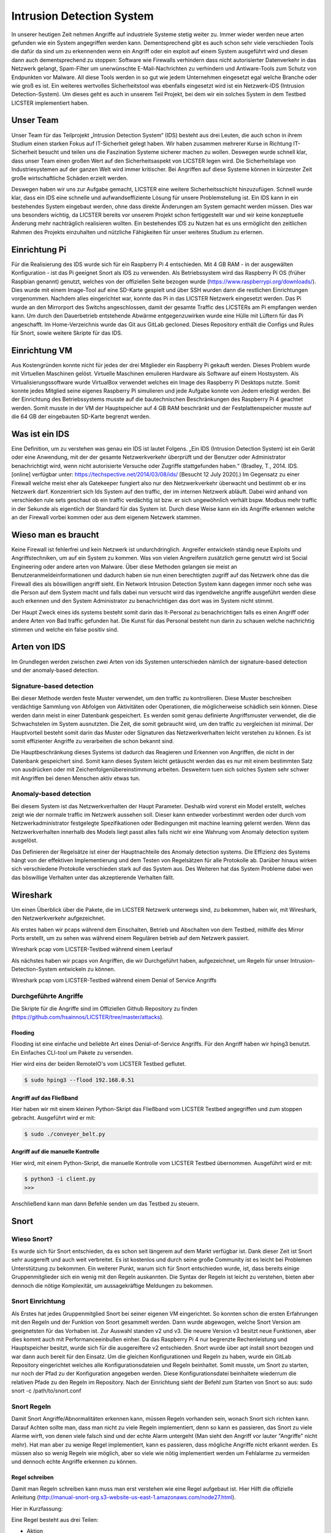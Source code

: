 Intrusion Detection System
##########################

.. Michael Janzer, Eric Hoffmann, Janis Schickram

In unserer heutigen Zeit nehmen Angriffe auf industriele Systeme stetig weiter zu.
Immer wieder werden neue arten gefunden wie ein System angegriffen werden kann.
Dementsprechend gibt es auch schon sehr viele verschieden Tools die dafür da sind um
zu erkennenden wenn ein Angriff oder ein exploit auf einem System ausgeführt wird und
diesen dann auch dementsprechend zu stoppen:  Software wie Firewalls verhindern dass
nicht autorisierter Datenverkehr in das Netzwerk gelangt, Spam-Filter um unerwünschte
E-Mail-Nachrichten zu verhindern und Antiware-Tools zum Schutz von Endpunkten vor Malware.
All diese Tools werden in so gut wie jedem Unternehmen eingesetzt egal welche Branche
oder wie groß es ist. Ein weiteres wertvolles Sicherheitstool was ebenfalls eingesetzt
wird ist ein Netzwerk-IDS (Intrusion Detection-System). Um dieses geht es auch in unserem
Teil Projekt, bei dem wir ein solches System in dem Testbed LICSTER implementiert haben.

Unser Team
**********

Unser Team für das Teilprojekt „Intrusion Detection System“ (IDS) besteht aus drei Leuten, die auch schon in ihrem Studium einen starken Fokus auf IT-Sicherheit gelegt haben. Wir haben zusammen mehrerer Kurse in Richtung IT-Sicherheit besucht und teilen uns die Faszination Systeme sicherer machen zu wollen. Deswegen wurde schnell klar, dass unser Team einen großen Wert auf den Sicherheitsaspekt von LICSTER legen wird.
Die Sicherheitslage von Industriesystemen auf der ganzen Welt wird immer kritischer. Bei Angriffen auf diese Systeme können in kürzester Zeit große wirtschaftliche Schäden erzielt werden.  

.. image:: img/cyberattacken.png

Deswegen haben wir uns zur Aufgabe gemacht, LICSTER eine weitere Sicherheitsschicht hinzuzufügen. Schnell wurde klar, dass ein IDS eine schnelle und aufwandseffiziente Lösung für unsere Problemstellung ist. Ein IDS kann in ein bestehendes System eingebaut werden, ohne dass direkte Änderungen am System gemacht werden müssen. Dies war uns besonders wichtig, da LICSTER bereits vor unserem Projekt schon fertiggestellt war und wir keine konzeptuelle Änderung mehr nachträglich realisieren wollten. Ein bestehendes IDS zu Nutzen hat es uns ermöglicht den zeitlichen Rahmen des Projekts einzuhalten und nützliche Fähigkeiten für unser weiteres Studium zu erlernen.

Einrichtung Pi
**************

Für die Realisierung des IDS wurde sich für ein Raspberry Pi 4 entschieden. Mit 4 GB RAM - in der ausgewälten Konfiguration - ist das Pi geeignet Snort als IDS zu verwenden. Als Betriebssystem wird das Raspberry Pi OS (früher Raspbian genannt) genutzt, welches von der offiziellen Seite bezogen wurde (https://www.raspberrypi.org/downloads/). Dies wurde mit einem Image-Tool auf eine SD-Karte gespielt und über SSH wurden dann die restlichen Einrichtungen vorgenommen. Nachdem alles eingerichtet war, konnte das Pi in das LICSTER Netzwerk eingesetzt werden. Das Pi wurde an den Mirrorport des Switchs angeschlossen, damit der gesamte Traffic des LICSTERs am Pi empfangen werden kann. Um durch den Dauerbetrieb entstehende Abwärme entgegenzuwirken wurde eine Hülle mit Lüftern für das Pi angeschafft. Im Home-Verzeichnis wurde das Git aus GitLab gecloned. Dieses Repository enthält die Configs und Rules für Snort, sowie weitere Skripte für das IDS.

.. image:: img/Rapsberry_IDS_Showcase.jpg


Einrichtung VM
**************

Aus Kostengründen konnte nicht für jedes der drei Mitglieder ein Raspberry Pi gekauft werden. Dieses Problem wurde mit Virtuellen Maschinen gelöst. Virtuelle Maschinen emulieren Hardware als Software auf einem Hostsystem. Als Virtualisierungssoftware wurde VirtualBox verwendet welches ein Image des Raspberry Pi Desktops nutzte. Somit konnte jedes Mitglied seine eigenes Raspberry Pi simulieren und jede Aufgabe konnte von Jedem erledigt werden. Bei der Einrichtung des Betriebssystems musste auf die bautechnischen Beschränkungen des Raspberry Pi 4 geachtet werden. Somit musste in der VM der Hauptspeicher auf 4 GB RAM beschränkt und der Festplattenspeicher musste auf die 64 GB der eingebauten SD-Karte begrenzt werden.


Was ist ein IDS
***************

Eine Definition, um zu verstehen was genau ein IDS ist lautet Folgens.
„Ein IDS (Intrusion Detection System) ist ein Gerät oder eine Anwendung,
mit der der gesamte Netzwerkverkehr überprüft und der Benutzer oder Administrator
benachrichtigt wird, wenn nicht autorisierte Versuche oder Zugriffe stattgefunden haben.“ (Bradley, T., 2014. IDS. [online] verfügbar unter: https://techspective.net/2014/03/08/ids/ [Besucht 12 July 2020].)
Im Gegensatz zu einer Firewall welche meist eher als Gatekeeper fungiert also nur den
Netzwerkverkehr überwacht und bestimmt ob er ins Netzwerk darf. Konzentriert sich Ids
System auf den traffic, der im internen Netzwerk abläuft. Dabei wird anhand von
verschieden rule sets geschaut ob ein traffic verdächtig ist bzw. er sich ungewöhnlich
verhält bspw. Modbus mehr traffic in der Sekunde als eigentlich der Standard für das
System ist. Durch diese Weise kann ein ids Angriffe erkennen welche an der Firewall
vorbei kommen oder aus dem eigenem Netzwerk stammen.

Wieso man es braucht
********************

Keine Firewall ist fehlerfrei und kein Netzwerk ist undurchdringlich. Angreifer
entwickeln ständig neue Exploits und Angriffstechniken, um auf ein System zu kommen.
Was von vielen Angreifern zusätzlich gerne genutzt wird ist Social Engineering oder
andere arten von Malware. Über diese Methoden gelangen sie meist an Benutzeranmeldeinformationen
und dadurch haben sie nun einen berechtigten zugriff auf das Netzwerk ohne das die
Firewall dies als böswilligen angriff sieht. Ein Network Intrusion Detection System kann
dagegen immer noch sehe was die Person auf dem System macht und falls dabei nun versucht
wird das irgendwelche angriffe ausgeführt werden diese auch erkennen und den System
Administrator zu benachrichtigen das dort was im System nicht stimmt.

Der Haupt Zweck eines ids systems besteht somit darin das It-Personal zu benachrichtigen
falls es einen Angriff oder andere Arten von Bad traffic gefunden hat. Die Kunst für das
Personal besteht nun darin zu schauen welche nachrichtig stimmen und welche ein false
positiv sind.

Arten von IDS
*************

Im Grundlegen werden zwischen zwei Arten von ids Systemen unterschieden nämlich der signature-based detection
und der anomaly-based detection.

Signature-based detection
=========================

Bei dieser Methode werden feste Muster verwendet, um den traffic zu kontrollieren.
Diese Muster beschreiben verdächtige Sammlung von Abfolgen von Aktivitäten oder
Operationen, die möglicherweise schädlich sein können. Diese werden dann meist in einer
Datenbank gespeichert. Es werden somit genau definierte Angriffsmuster verwendet,
die die Schwachstelen im System ausnutzten. Die Zeit, die somit gebraucht wird, um den
traffic zu vergleichen ist minimal. Der Hauptvorteil besteht somit darin das Muster oder
Signaturen das Netzwerkverhalten leicht verstehen zu können. Es ist somit effizienter
Angriffe zu verarbeiten die schon bekannt sind.

Die Hauptbeschränkung dieses Systems ist dadurch das Reagieren und Erkennen von Angriffen,
die nicht in der Datenbank gespeichert sind. Somit kann dieses System leicht getäuscht
werden das es nur mit einem bestimmten Satz von ausdrücken oder mit Zeichenfolgenübereinstimmung
arbeiten. Desweitern tuen sich solches System sehr schwer mit Angriffen bei denen
Menschen aktiv etwas tun.

Anomaly-based detection
=======================

Bei diesem System ist das Netzwerkverhalten der Haupt Parameter. Deshalb wird vorerst ein
Model erstellt, welches zeigt wie der normale traffic im Netzwerk aussehen soll.
Dieser kann entweder vorbestimmt werden oder durch vom Netzwerkadministrator festgelegte
Spezifikationen oder Bedingungen mit machine learning gelernt werden. Wenn das
Netzwerkverhalten innerhalb des Models liegt passt alles falls nicht wir eine Wahrung
vom Anomaly detection system ausgelöst.

Das Definieren der Regelsätze ist einer der Hauptnachteile des Anomaly detection systems.
Die Effizienz des Systems hängt von der effektiven Implementierung und dem Testen von
Regelsätzen für alle Protokolle ab. Darüber hinaus wirken sich verschiedene Protokolle
verschieden stark auf das System aus. Des Weiteren hat das System Probleme dabei wen das
böswillige Verhalten unter das akzeptierende Verhalten fällt.


Wireshark
*********

Um einen Überblick über die Pakete, die im LICSTER Netzwerk unterwegs sind, zu
bekommen, haben wir, mit Wireshark, den Netzwerkverkehr aufgezeichnet.

Als erstes haben wir pcaps während dem Einschalten, Betrieb und Abschalten von dem Testbed, mithilfe des Mirror Ports erstellt,
um zu sehen was während einem Regulären betrieb auf dem Netzwerk passiert.

.. image:: img/wireshark_normal.png

Wireshark pcap vom LICSTER-Testbed während einem Leerlauf

Als nächstes haben wir pcaps von Angriffen, die wir Durchgeführt haben, aufgezeichnet, um Regeln für unser Intrusion-Detection-System entwickeln zu können.

.. image:: img/wireshark_flood.png

Wireshark pcap vom LICSTER-Testbed während einem Denial of Service Angriffs

Durchgeführte Angriffe
======================

Die Skripte für die Angriffe sind im Offiziellen Github Repository zu finden (https://github.com/hsainnos/LICSTER/tree/master/attacks).

Flooding
--------

Flooding ist eine einfache und beliebte Art eines Denial-of-Service Angriffs.
Für den Angriff haben wir hping3 benutzt. Ein Einfaches CLI-tool um Pakete zu versenden.

Hier wird eins der beiden RemoteIO's vom LICSTER Testbed geflutet.

.. code-block::

    $ sudo hping3 --flood 192.168.0.51

Angriff auf das Fließband
-------------------------

Hier haben wir mit einem kleinen Python-Skript das Fließband vom LICSTER Testbed angegriffen und zum stoppen gebracht.
Ausgeführt wird er mit:

.. code-block::

    $ sudo ./conveyer_belt.py 

Angriff auf die manuelle Kontrolle
----------------------------------

Hier wird, mit einem Python-Skript, die manuelle Kontrolle vom LICSTER Testbed übernommen.
Ausgeführt wird er mit:

.. code-block::

      $ python3 -i client.py
      >>>

Anschließend kann man dann Befehle senden um das Testbed zu steuern.


Snort
*****

Wieso Snort?
============
Es wurde sich für Snort entschieden, da es schon seit längerem auf dem Markt verfügbar ist. Dank dieser Zeit ist Snort sehr ausgereift und auch weit verbreitet. Es ist kostenlos und durch seine große Community ist es leicht bei Problemen Unterstützung zu bekommen. Ein weiterer Punkt, warum sich für Snort entschieden wurde, ist, dass bereits einige Gruppenmitglieder sich ein wenig mit den Regeln auskannten. Die Syntax der Regeln ist leicht zu verstehen, bieten aber dennoch die nötige Komplexität, um aussagekräftige Meldungen zu bekommen.


Snort Einrichtung
=================

Als Erstes hat jedes Gruppenmitglied Snort bei seiner eigenen VM eingerichtet. So konnten schon die ersten Erfahrungen mit den Regeln und der Funktion von Snort gesammelt werden. Dann wurde abgewogen, welche Snort Version am geeignetsten für das Vorhaben ist. Zur Auswahl standen v2 und v3. Die neuere Version v3 besitzt neue Funktionen, aber dies kommt auch mit Performanceeinbußen einher. Da das Raspberry Pi 4 nur begrenzte Rechenleistung und Hauptspeicher besitzt, wurde sich für die ausgereiftere v2 entschieden. Snort wurde über apt install snort bezogen und war dann auch bereit für den Einsatz. Um die gleichen Konfigurationen und Regeln zu haben, wurde ein GitLab Repository eingerichtet welches alle Konfigurationsdateien und Regeln beinhaltet. Somit musste, um Snort zu starten, nur noch der Pfad zu der Konfiguration angegeben werden. Diese Konfigurationsdatei beinhaltete wiederrum die relativen Pfade zu den Regeln im Repository. Nach der Einrichtung sieht der Befehl zum Starten von Snort so aus: sudo snort -c /path/to/snort.conf


Snort Regeln
============

Damit Snort Angriffe/Abnormalitäten erkennen kann, müssen Regeln vorhanden sein, wonach Snort sich richten kann. Darauf Achten sollte man, dass man nicht zu viele Regeln implementiert, denn so kann es passieren, das Snort zu viele Alarme wirft, von denen viele  falsch sind und der echte Alarm untergeht (Man sieht den Angriff vor lauter "Angriffe" nicht mehr). Hat man aber zu wenige Regel implementiert, kann es passieren, dass mögliche Angriffe nicht erkannt werden. Es müssen also so wenig Regeln wie möglich, aber so viele wie nötig implementiert werden um Fehlalarme zu vermeiden und dennoch echte Angriffe erkennen zu können.

Regel schreiben
---------------

Damit man Regeln schreiben kann muss man erst verstehen wie eine Regel
aufgebaut ist. Hier Hilft die offizielle Anleitung
(http://manual-snort-org.s3-website-us-east-1.amazonaws.com/node27.html).

Hier in Kurzfassung:

Eine Regel besteht aus drei Teilen:

- Aktion
- Kopf
- Regeloptionen

Aktion
------

Hier wird angegeben was Snort tun soll, wenn es ein Paket findet, das den
Regel Kriterien entspricht. Es gibt 3 verfügbare Standardaktionen in Snort,
alert, log und pass. Wenn Snort im inline-modus ausgeführt wird, stehen drop,
reject und sdrop zur verfügung.

- ``'alert'`` erzeugt einen Alarm mit der gewählten Alarm Methode und protokolliert dann das Paket
- ``'log'`` das Paket protokollieren
- ``'pass'`` das Paket ignorieren
- ``'drop'`` das Paket blockieren und protokollieren
- ``'reject'`` das Paket blockieren, protokollieren und senden eines TCP-Reset, wenn das Protokoll TCP ist, oder eine ICMP-Port-Unerreichbarkeit Meldung, wenn das Protokoll UDP ist.
- ``'sdrop'`` das Paket blockieren, aber nicht protokollieren

Kopf
----

Dieses Feld steht für das Protokoll, die IP Adresse, die Ports und die
Richtungsanweisung.

**Protokolle**

Es gibt vier Protokolle, die Snort auf verdächtiges Verhalten analysiert: TCP,
UDP, ICMP und IP.

**IP Adressen und Ports**

Der nächste Teil des Regelkopfes befasst sich mit der IP-Adresse und den Port
für eine bestimmte Regel. Man kann das Heimnetzwerk in der Konfigurationsdatei
von Snort festlegen. Das Schlüsselwort any kann zur Definition einer beliebigen
Adresse verwendet werden.

Regeloptionen
-------------

Alle Regeloptionen werden durch das Semikolon (;) voneinander getrennt.
Es gibt vier Kategorien von Regeloptionen:

- general - enthält extra Informationen über die Regel, haben aber keine auswirkung während der Erkennung 
- payload - diese Optionen schauen in den Packet-Payload rein
- non-payload - diese Optionen schauen für nicht payload Daten
- post-detection - diese Optionen sind Regelspezifische trigger, die ausgeführt werden, nachdem eine Regel ausgelöst wird 

.. image:: img/rules.png

Eine komplette Auflistung von Regeloptionen findet man hier:
http://manual-snort-org.s3-website-us-east-1.amazonaws.com/node32.html

Unsere Snort Regeln
*******************

HTTP Regeln
===========

.. code-block::
  
   alert tcp !$HOME_NET any -> 192.168.0.10 $HTTP_PORTS (msg:"HTTP Get from EXTERNAL to 192.168.0.10"; \
   classtype: bad-unknown; content: "HTTP"; sid 1002000; rev: 1;)

Diese Regel ist dafür da, falls von einem Außenstehenden Netzwerk ein HTTP GET request empfangen worden ist.

.. code-block::
  
   alert tcp !192.168.20 any -> 192.168.30 $HTTP_PORTS (msg:"HTTP Get not from 192.168.0.20 to 192.168.0.30"; \
   classtype: bad-unknown; content: "HTTP"; sid 1002005; rev: 1;)

Hier ähnlich wie bei der vorherigen Regel, nur wird hier der Alarm geworfen, falls das GET request vom Heimnetz, aber nicht vom HMI, kommt.

ICMP Regel
==========

**Portscan**

.. code-block::
  
   alert icmp any any -> 192.168.0.10 any (msg:"Ping nmap Portscan 192.168.0.10"; \
   dsize:0; itype:8; classtype: network-scan; sid:1003000; rev:1;)

ICMP-Fehlermeldungen (Protocol/Port Unreachable) können verwendet werden, um die offenen Ports zu einer IP-Adresse herauszufinden.
Da die Paketgröße 0 ist wird hier ``'dsize'`` auf 0 gesetzt und der ``'itype'`` auf 8, da der Typ 8 für Echo Request steht.

**DoS**

.. code-block::
  
   alert icmp any any -> 192.168.0.10 any (msg:"Ping flood detected 192.168.0.10"; \
   itype:8; count 20, seconds 1; classtype: denial-of-service; sid:1003010; rev:1;)

Diese Regel ist für einen einfachen Ping flood Denial-of-Service Angriff. Ausgelöst wird die Regel, wenn
in einem Intervall von einer Sekunde, 20 Ping Pakete ankommen.

**DoS Teardrop**

.. code-block::
  
   alert icmp any any -> 192.168.0.10 any (msg:"ICMP Teardrop attack 192.168.0.10"; \
   fragbits:M; classtype: denial-of-service; sid:1003020;rev:1;)

Teardrop-Angriffe senden Fragmentierte Pakete die nicht wieder zusammengesetzt werden können, das zu einem DoS führen kann. Um den Angriff zu erkennen,
wird hier ``'fragbits'`` auf ``'M'`` für more gesetzt, was heißt dass noch mehr Pakete kommen.

**ICMP Router Discovery**

.. code-block::
  
   alert icmp any any -> 192.168.0.10 any (msg:"ICMP Router Discovery 192.168.0.10"; \
   icode:0; itype:9; classtype: network-scan; sid:1003030; rev:1;)

Ähnlich wie beim Portscan, nur werden hier nach Benachbarten Routern gesucht. ``'itype'`` wird auf 9 gesetzt da es für Router Advertisement steht.

**ICMP Too large packet**

.. code-block::
  
   alert icmp any any -> 192.168.0.10 any (msg:"Large ICMP Packet 192.168.0.10"; \
   dsize:>1500; classtype: denial-of-service; sid:1003040; rev:1;)

Diese Regel ist dafür da, falls zu große ICMP Pakete gesendet werden. ``'dsize'`` ist für die Paketgröße und wurde hier auf größer 1500 gesetzt.

Modbus Regel
============

**DoS**

.. code-block::
  
   alert tcp any any -> 192.168.0.51 502 (msg:"Modbus threshold violation 51"; threshold: \
   type both, track by_dst, count 60, seconds 1; classtype: successful-dos; sid:1001004;)

Diese Regel erkennt einen Denial-of-Service Angriff über das Modbus.

SSH Regel
=========

**Strange Traffic**

.. code-block::
  
   alert tcp !$HOME_NET any -> 192.168.0.10 22 (msg:"SSH Request from EXTERNAL NET to 192.168.0.10"; \
   content:"SSH"; nocase; offset:0; depth:4; classtype: attempted-user; sid:1000101; rev:1;)

Diese Regel erkennt einen SSH Zugriffs versuch aus einem externen Netz.

**Brute Force**

.. code-block::
  
   alert tcp any any -> any 22 (msg:"SSH Brute Force Attempt"; flow:established, to_server; content:"SSH"; \
   nocase; offset:0; depth:4; detection_filter:track by_src, count 30, seconds 1; classtype: attempted-user; sid:1000201; rev:1;)

Diese Regel erkennt einen SSH Brute Force angriff.

**DoS**

.. code-block::
  
   alert tcp any any -> 192.168.0.10 22 (msg:"SSH DOS against 192.168.0.10"; \
   detection_filter:track by_src, count 50, seconds 1; classtype: denial-of-service; sid:1000301; rev:1;)

Diese Regeln erkennt einen SSH Denial-of-Service angriff.

.. code-block::
  
   alert tcp any any -> 192.168.0.10 22 (msg:"SSH DDOS against 192.168.0.10"; \
   detection_filter:track by_dst, count 500, seconds 1; classtype: denial-of-service; sid:1000306; rev:1;)

Gleich wie oben, nur ist diese Regel für das Erkennen eines Distributed-Denial-of-Service Angriffs zuständig. 

Fazit und Ausblick
******************

Fazit
=====

Durch die Implementierung eines Intrusion Detection Systems können wir jetzt den Netzwerkverkehr
überwachen sowie Angriffe und unberechtigte Zugriffe erkennen. Mit dem entwickeln von eigenen SSH, HTML, MODBUS
und ICMP Regeln, konnten wir Snort an das LICSTER-Testbed so anpassen, dass erkannt wird welches Gerät vom
LICSTER-Testbed angegriffen wird. So kann man direkt sehen welches Gerät unter Angriff steht und man kann direkt
dagegen vorgehen. Auch werden die Logs mittels einem Cronjob im Minutentakt mit SCP an die Webapplikation
versendet.

Ausblick
========

Nachdem jetzt das LICSTER-Testbed mit Snort überwacht wird, kann man zusätzlich noch weitere an das
LICSTER-Testbed angepasste Regeln entwickeln, um mehr LICSTER spezifische Angriffe zu erkennen. Ergänzend
kann man ein Intrusion Prevention System (IPS) implementieren. Ein IPS kann neben den Funktionen eines IDS,
wie das erkennen eines Angriffs auch aktiv Angriffe verhindern, indem es die jeweiligen Pakete im Netzwerkverkehr
dropped.